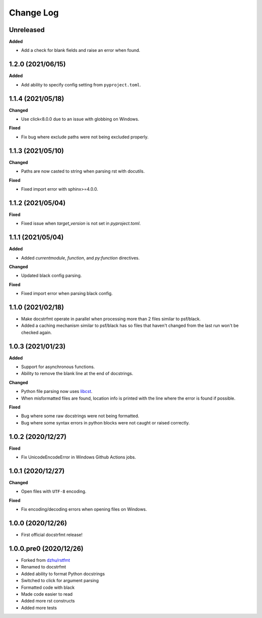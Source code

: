 Change Log
==========

Unreleased
----------

**Added**

- Add a check for blank fields and raise an error when found.

1.2.0 (2021/06/15)
------------------

**Added**

- Add ability to specify config setting from ``pyproject.toml``.

1.1.4 (2021/05/18)
------------------

**Changed**

- Use click<8.0.0 due to an issue with globbing on Windows.

**Fixed**

- Fix bug where exclude paths were not being excluded properly.

1.1.3 (2021/05/10)
------------------

**Changed**

- Paths are now casted to string when parsing rst with docutils.

**Fixed**

- Fixed import error with sphinx>=4.0.0.

1.1.2 (2021/05/04)
------------------

**Fixed**

- Fixed issue when `target_version` is not set in `pyproject.toml`.

1.1.1 (2021/05/04)
------------------

**Added**

- Added `currentmodule`, `function`, and `py:function` directives.

**Changed**

- Updated black config parsing.

**Fixed**

- Fixed import error when parsing black config.

1.1.0 (2021/02/18)
------------------

- Make docstrfmt operate in parallel when processing more than 2 files similar to
  psf/black.
- Added a caching mechanism similar to psf/black has so files that haven't changed from
  the last run won't be checked again.

1.0.3 (2021/01/23)
------------------

**Added**

- Support for asynchronous functions.
- Ability to remove the blank line at the end of docstrings.

**Changed**

- Python file parsing now uses `libcst <https://libcst.readthedocs.io/en/latest>`_.
- When misformatted files are found, location info is printed with the line where the
  error is found if possible.

**Fixed**

- Bug where some raw docstrings were not being formatted.
- Bug where some syntax errors in python blocks were not caught or raised correctly.

1.0.2 (2020/12/27)
------------------

**Fixed**

- Fix UnicodeEncodeError in Windows Github Actions jobs.

1.0.1 (2020/12/27)
------------------

**Changed**

- Open files with ``UTF-8`` encoding.

**Fixed**

- Fix encoding/decoding errors when opening files on Windows.

1.0.0 (2020/12/26)
------------------

- First official docstrfmt release!

1.0.0.pre0 (2020/12/26)
-----------------------

- Forked from `dzhu/rstfmt <https://github.com/dzhu/rstfmt>`_
- Renamed to docstrfmt
- Added ability to format Python docstrings
- Switched to click for argument parsing
- Formatted code with black
- Made code easier to read
- Added more rst constructs
- Added more tests
